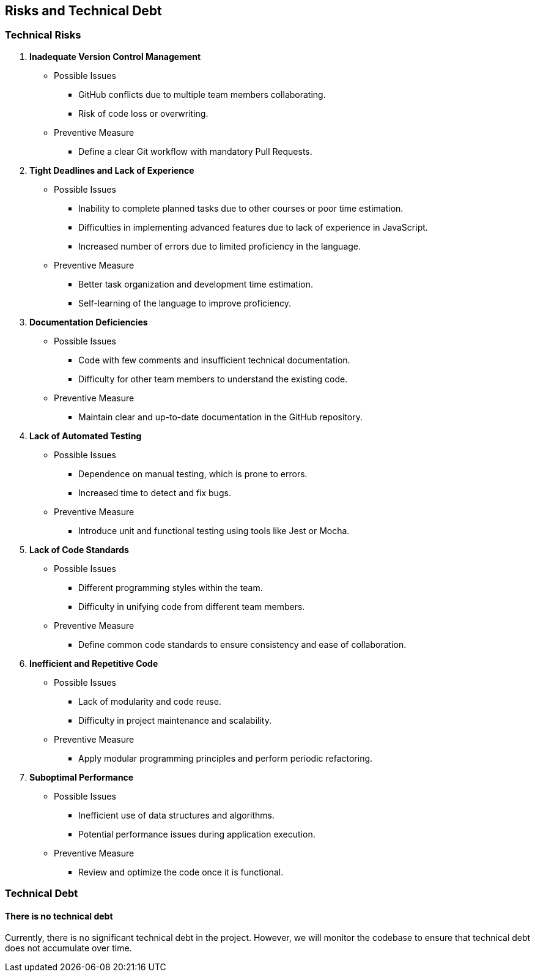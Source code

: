 ifndef::imagesdir[:imagesdir: ../images]

[[section-risks-and-technical-debt]]

== Risks and Technical Debt

=== Technical Risks

1. **Inadequate Version Control Management**  
**** Possible Issues  
- GitHub conflicts due to multiple team members collaborating.  
- Risk of code loss or overwriting.  

**** Preventive Measure  
- Define a clear Git workflow with mandatory Pull Requests.  

2. **Tight Deadlines and Lack of Experience**  
**** Possible Issues  
- Inability to complete planned tasks due to other courses or poor time estimation.  
- Difficulties in implementing advanced features due to lack of experience in JavaScript.  
- Increased number of errors due to limited proficiency in the language.  

**** Preventive Measure  
- Better task organization and development time estimation.  
- Self-learning of the language to improve proficiency.  

3. **Documentation Deficiencies**  
**** Possible Issues  
- Code with few comments and insufficient technical documentation.  
- Difficulty for other team members to understand the existing code.  

**** Preventive Measure  
- Maintain clear and up-to-date documentation in the GitHub repository.  

4. **Lack of Automated Testing**  
**** Possible Issues  
- Dependence on manual testing, which is prone to errors.  
- Increased time to detect and fix bugs.  

**** Preventive Measure  
- Introduce unit and functional testing using tools like Jest or Mocha.  

5. **Lack of Code Standards**  
**** Possible Issues  
- Different programming styles within the team.  
- Difficulty in unifying code from different team members.  

**** Preventive Measure  
- Define common code standards to ensure consistency and ease of collaboration.  

6. **Inefficient and Repetitive Code**  
**** Possible Issues  
- Lack of modularity and code reuse.  
- Difficulty in project maintenance and scalability.  

**** Preventive Measure  
- Apply modular programming principles and perform periodic refactoring.  

7. **Suboptimal Performance**  
**** Possible Issues  
- Inefficient use of data structures and algorithms.  
- Potential performance issues during application execution.  

**** Preventive Measure  
- Review and optimize the code once it is functional.  

=== Technical Debt  

==== There is no technical debt  

Currently, there is no significant technical debt in the project. However, we will monitor the codebase to ensure that technical debt does not accumulate over time.
